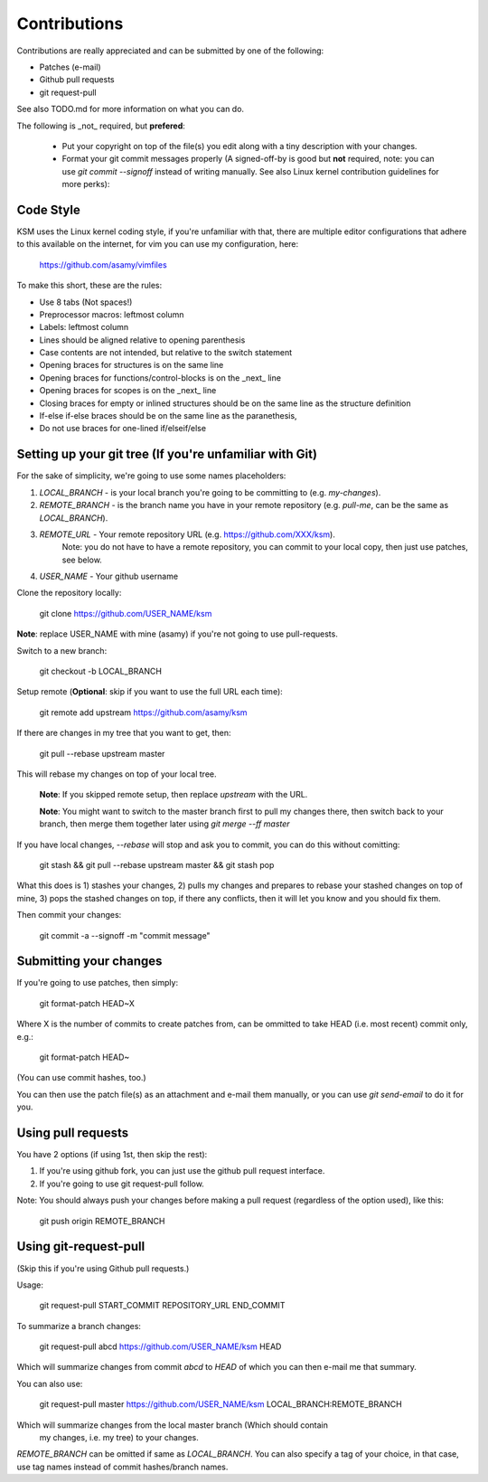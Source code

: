 Contributions
=============

Contributions are really appreciated and can be submitted by one of the following:

- Patches (e-mail)
- Github pull requests
- git request-pull

See also TODO.md for more information on what you can do.

The following is _not_ required, but **prefered**:

   - Put your copyright on top of the file(s) you edit along with a tiny description
     with your changes.
   - Format your git commit messages properly (A signed-off-by is good but
     **not** required, note: you can use `git commit --signoff` instead of writing
     manually.  See also Linux kernel contribution guidelines for more perks):

Code Style
----------

KSM uses the Linux kernel coding style, if you're unfamiliar with that, there
are multiple editor configurations that adhere to this available on the
internet, for vim you can use my configuration, here:

	https://github.com/asamy/vimfiles

To make this short, these are the rules:

- Use 8 tabs (Not spaces!)
- Preprocessor macros: leftmost column
- Labels: leftmost column
- Lines should be aligned relative to opening parenthesis
- Case contents are not intended, but relative to the switch statement
- Opening braces for structures is on the same line
- Opening braces for functions/control-blocks is on the _next_ line
- Opening braces for scopes is on the _next_ line
- Closing braces for empty or inlined structures should be on the same line as the structure definition
- If-else if-else braces should be on the same line as the paranethesis,
- Do not use braces for one-lined if/elseif/else

Setting up your git tree (If you're unfamiliar with Git)
--------------------------------------------------------

For the sake of simplicity, we're going to use some names placeholders:

1. `LOCAL_BRANCH` - is your local branch you're going to be committing to (e.g. `my-changes`).
2. `REMOTE_BRANCH` - is the branch name you have in your remote repository (e.g. `pull-me`, can be the same as `LOCAL_BRANCH`).
3. `REMOTE_URL` - Your remote repository URL (e.g. https://github.com/XXX/ksm).
	Note: you do not have to have a remote repository, you can commit to
	your local copy, then just use patches, see below.
4. `USER_NAME` - Your github username

Clone the repository locally:

	git clone https://github.com/USER_NAME/ksm

**Note**: replace USER_NAME with mine (asamy) if you're not going to use
pull-requests.

Switch to a new branch:

	git checkout -b LOCAL_BRANCH

Setup remote (**Optional**: skip if you want to use the full URL each time):

	git remote add upstream https://github.com/asamy/ksm

If there are changes in my tree that you want to get, then:

	git pull --rebase upstream master

This will rebase my changes on top of your local tree.

	**Note**: If you skipped remote setup, then replace `upstream` with the
	URL.

	**Note**: You might want to switch to the master branch first to pull
	my changes there, then switch back to your branch, then merge them
	together later using `git merge --ff master`

If you have local changes, `--rebase` will stop and ask you to commit, you can
do this without comitting:

	git stash && git pull --rebase upstream master && git stash pop

What this does is 1) stashes your changes, 2) pulls my changes and prepares to
rebase your stashed changes on top of mine, 3) pops the stashed changes on
top, if there any conflicts, then it will let you know and you should fix them.

Then commit your changes:

	git commit -a --signoff -m "commit message"

Submitting your changes
-----------------------

If you're going to use patches, then simply:

	git format-patch HEAD~X

Where X is the number of commits to create patches from, can be ommitted to
take HEAD (i.e. most recent) commit only, e.g.:

	git format-patch HEAD~

(You can use commit hashes, too.)

You can then use the patch file(s) as an attachment and e-mail them manually, or
you can use `git send-email` to do it for you.

Using pull requests
-------------------

You have 2 options (if using 1st, then skip the rest):

1. If you're using github fork, you can just use the github pull request
   interface.
2. If you're going to use git request-pull follow.

Note: You should always push your changes before making a pull request
(regardless of the option used), like this:

	git push origin REMOTE_BRANCH

Using git-request-pull
----------------------

(Skip this if you're using Github pull requests.)

Usage:

	git request-pull START_COMMIT REPOSITORY_URL END_COMMIT

To summarize a branch changes:

	git request-pull abcd https://github.com/USER_NAME/ksm HEAD

Which will summarize changes from commit `abcd` to `HEAD` of which you can then
e-mail me that summary.

You can also use:

	git request-pull master https://github.com/USER_NAME/ksm LOCAL_BRANCH:REMOTE_BRANCH

Which will summarize changes from the local master branch (Which should contain
							   my changes, i.e. my
							   tree) to your changes.

`REMOTE_BRANCH` can be omitted if same as `LOCAL_BRANCH`.
You can also specify a tag of your choice, in that case, use tag names instead
of commit hashes/branch names.

